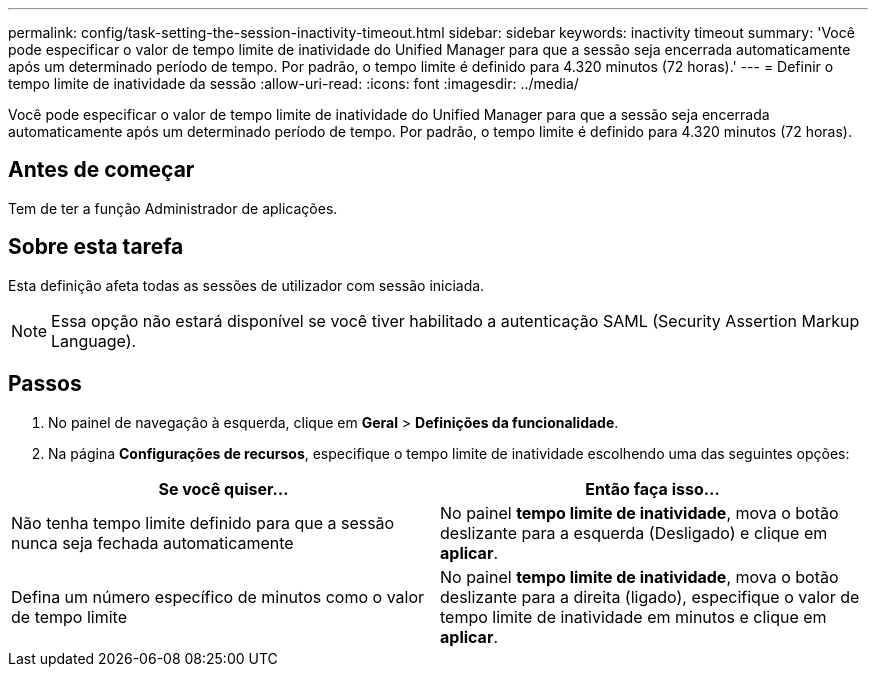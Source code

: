 ---
permalink: config/task-setting-the-session-inactivity-timeout.html 
sidebar: sidebar 
keywords: inactivity timeout 
summary: 'Você pode especificar o valor de tempo limite de inatividade do Unified Manager para que a sessão seja encerrada automaticamente após um determinado período de tempo. Por padrão, o tempo limite é definido para 4.320 minutos (72 horas).' 
---
= Definir o tempo limite de inatividade da sessão
:allow-uri-read: 
:icons: font
:imagesdir: ../media/


[role="lead"]
Você pode especificar o valor de tempo limite de inatividade do Unified Manager para que a sessão seja encerrada automaticamente após um determinado período de tempo. Por padrão, o tempo limite é definido para 4.320 minutos (72 horas).



== Antes de começar

Tem de ter a função Administrador de aplicações.



== Sobre esta tarefa

Esta definição afeta todas as sessões de utilizador com sessão iniciada.

[NOTE]
====
Essa opção não estará disponível se você tiver habilitado a autenticação SAML (Security Assertion Markup Language).

====


== Passos

. No painel de navegação à esquerda, clique em *Geral* > *Definições da funcionalidade*.
. Na página *Configurações de recursos*, especifique o tempo limite de inatividade escolhendo uma das seguintes opções:


[cols="2*"]
|===
| Se você quiser... | Então faça isso... 


 a| 
Não tenha tempo limite definido para que a sessão nunca seja fechada automaticamente
 a| 
No painel *tempo limite de inatividade*, mova o botão deslizante para a esquerda (Desligado) e clique em *aplicar*.



 a| 
Defina um número específico de minutos como o valor de tempo limite
 a| 
No painel *tempo limite de inatividade*, mova o botão deslizante para a direita (ligado), especifique o valor de tempo limite de inatividade em minutos e clique em *aplicar*.

|===